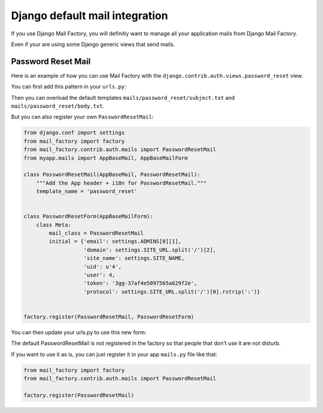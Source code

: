 ===============================
Django default mail integration
===============================

If you use Django Mail Factory, you will definitly want to manage all
your application mails from Django Mail Factory.

Even if your are using some Django generic views that send mails.


Password Reset Mail
===================

Here is an example of how you can use Mail Factory with the
``django.contrib.auth.views.password_reset`` view.

You can first add this pattern in your ``urls.py``:

.. code-block:: python
    from mail_factory.contrib.auth.views import password_reset


    urlpatterns = [
        url(_(r'^password_reset/$'), password_reset, name="password_reset"),

        ...
    ]


Then you can overload the default templates
``mails/password_reset/subject.txt`` and ``mails/password_reset/body.txt``.

But you can also register your own ``PasswordResetMail``:

.. code-block:: python

    from django.conf import settings
    from mail_factory import factory
    from mail_factory.contrib.auth.mails import PasswordResetMail
    from myapp.mails import AppBaseMail, AppBaseMailForm

    class PasswordResetMail(AppBaseMail, PasswordResetMail):
        """Add the App header + i18n for PasswordResetMail."""
        template_name = 'password_reset'


    class PasswordResetForm(AppBaseMailForm):
        class Meta:
            mail_class = PasswordResetMail
            initial = {'email': settings.ADMINS[0][1],
                       'domain': settings.SITE_URL.split('/')[2],
                       'site_name': settings.SITE_NAME,
                       'uid': u'4',
                       'user': 4,
                       'token': '3gg-37af4e5097565a629f2e',
                       'protocol': settings.SITE_URL.split('/')[0].rstrip(':')}


    factory.register(PasswordResetMail, PasswordResetForm)

You can then update your urls.py to use this new form:

.. code-block:: python
    from mail_factory.contrib.auth.views import PasswordResetView

    url(_(r'^password_reset/$'),
        PasswordResetView.as_view(email_template_name="password_reset"),
        name="password_reset"),


The default PasswordResetMail is not registered in the factory so that
people that don't use it are not disturb.

If you want to use it as is, you can just register it in your app
``mails.py`` file like that:


.. code-block:: python

    from mail_factory import factory
    from mail_factory.contrib.auth.mails import PasswordResetMail

    factory.register(PasswordResetMail)
